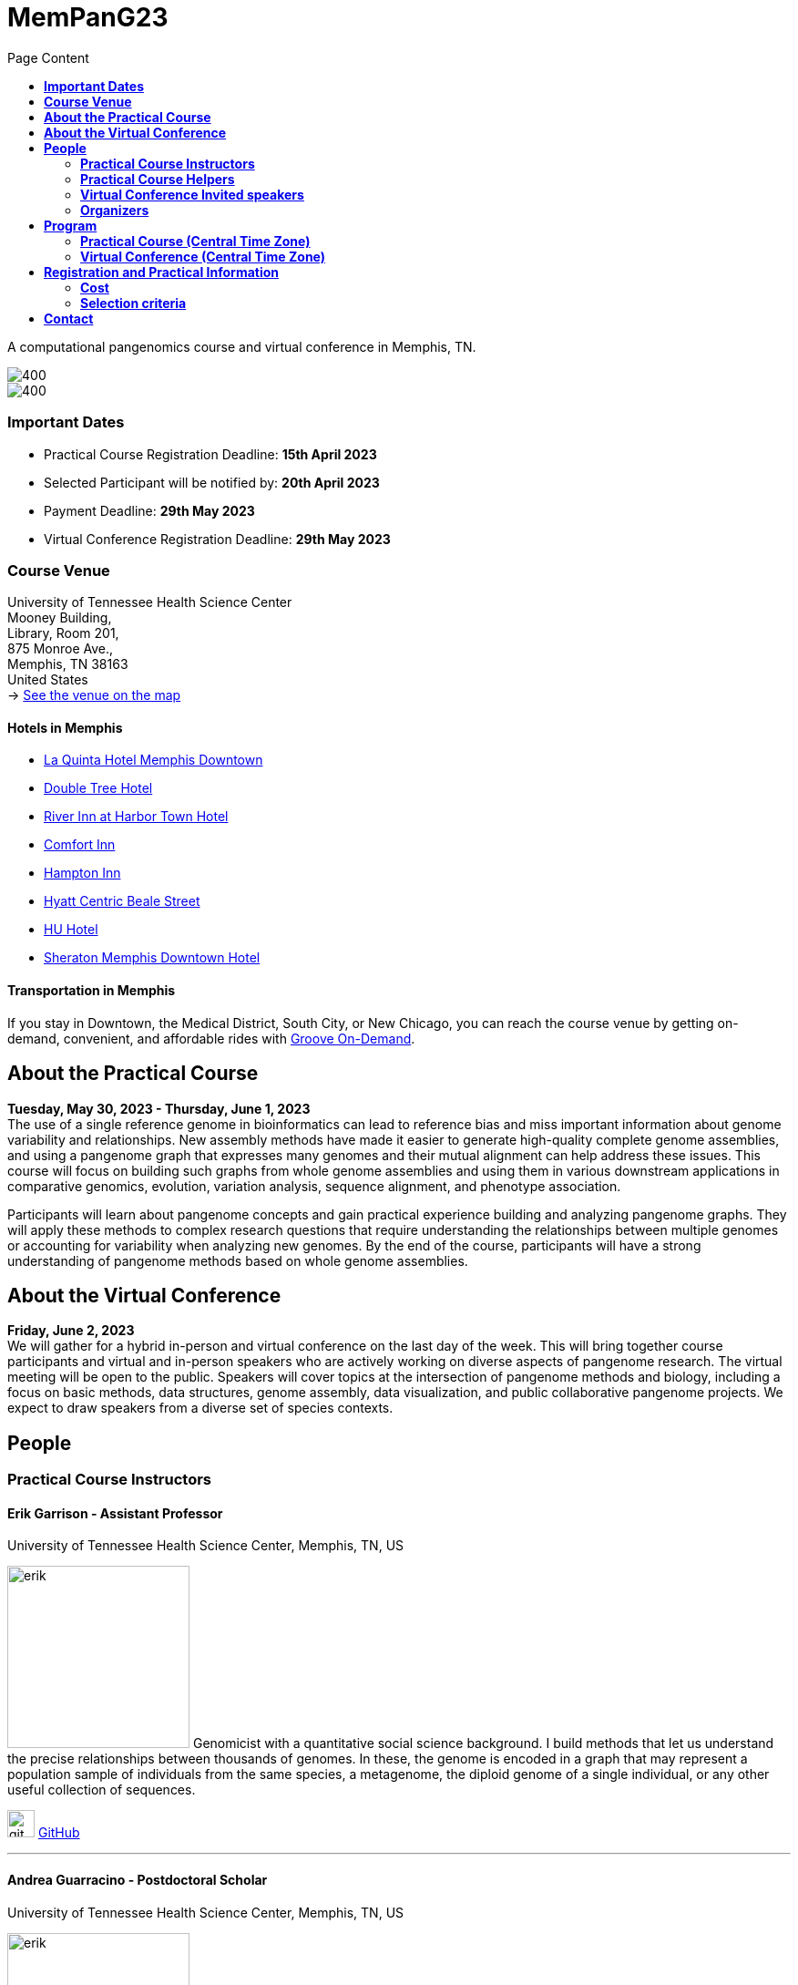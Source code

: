 = *MemPanG23*
:figure-caption!:
:toc-title: Page Content
:toc: left
:toclevels: 2

A computational pangenomics course and virtual conference in Memphis, TN.

image::images/DRB1-3123.fa.gz.pggb-E-s5000-l15000-p80-n10-a0-K16-k8-w50000-j5000-e5000-I0-R0-N.smooth.chop.og.lay.draw_mqc.CROP.png[400]
image::images/bridge.png[400]


=== *Important Dates*

- Practical Course Registration Deadline: *15th April 2023*
- Selected Participant will be notified by: *20th April 2023*
- Payment Deadline: *29th May 2023*
- Virtual Conference Registration Deadline: *29th May 2023*

=== *Course Venue*

University of Tennessee Health Science Center +
Mooney Building, +
Library, Room 201, +
875 Monroe Ave., +
Memphis, TN 38163 +
United States +
-> https://goo.gl/maps/fCZbYYeGyUko353B8[See the venue on the map]


==== *Hotels in Memphis*
- link:https://goo.gl/maps/arRZWkjPCNBAFfCf9[La Quinta Hotel Memphis Downtown]
- link:https://goo.gl/maps/Dwf9LgHeJLXsAJcf7[Double Tree Hotel]
- link:https://goo.gl/maps/h5A6LpmToTD7DepH8[River Inn at Harbor Town Hotel]
- link:https://goo.gl/maps/o7XrW3DZHTNqXXT26[Comfort Inn]
- link:https://goo.gl/maps/e365A6rNjZUPvFqRA[Hampton Inn]
- link:https://goo.gl/maps/rjdSg46kZFPsmKxS7[Hyatt Centric Beale Street]
- link:https://goo.gl/maps/e4BcvEabefsqEhC4A[HU Hotel]
- link:https://goo.gl/maps/Erq5cwVtM4hh8c8e7[Sheraton Memphis Downtown Hotel]

==== *Transportation in Memphis*

If you stay in Downtown, the Medical District, South City, or New Chicago, you can reach the course venue by getting on-demand, convenient, and affordable rides with link:https://city.ridewithvia.com/groove-on-demand[Groove On-Demand].

== *About the Practical Course*

*Tuesday, May 30, 2023 - Thursday, June 1, 2023* +
The use of a single reference genome in bioinformatics can lead to reference bias and miss important information about genome variability and relationships. New assembly methods have made it easier to generate high-quality complete genome assemblies, and using a pangenome graph that expresses many genomes and their mutual alignment can help address these issues. This course will focus on building such graphs from whole genome assemblies and using them in various downstream applications in comparative genomics, evolution, variation analysis, sequence alignment, and phenotype association.

Participants will learn about pangenome concepts and gain practical experience building and analyzing pangenome graphs. They will apply these methods to complex research questions that require understanding the relationships between multiple genomes or accounting for variability when analyzing new genomes. By the end of the course, participants will have a strong understanding of pangenome methods based on whole genome assemblies.


== *About the Virtual Conference*

*Friday, June 2, 2023* +
We will gather for a hybrid in-person and virtual conference on the last day of the week.
This will bring together course participants and virtual and in-person speakers who are actively working on diverse aspects of pangenome research.
The virtual meeting will be open to the public.
Speakers will cover topics at the intersection of pangenome methods and biology, including a focus on basic methods, data structures, genome assembly, data visualization, and public collaborative pangenome projects.
We expect to draw speakers from a diverse set of species contexts.

== *People*

=== *Practical Course Instructors*

==== Erik Garrison - Assistant Professor

.[purple]#University of Tennessee Health Science Center, Memphis, TN, US#

image:images/erik.jpeg[erik,200,role="right"] Genomicist with a quantitative social science background. I build methods that let us understand the precise relationships between thousands of genomes. In these, the genome is encoded in a graph that may represent a population sample of individuals from the same species, a metagenome, the diploid genome of a single individual, or any other useful collection of sequences.

image:images/Octicons-mark-github.svg[git,30] https://github.com/ekg[GitHub]

'''

==== Andrea Guarracino - Postdoctoral Scholar

.[purple]#University of Tennessee Health Science Center, Memphis, TN, US#

image:images/andrea.jpeg[erik,200,role="right"]Computer (bio)scientist dedicated to developing and applying new methods to analyze ever-larger collections of sequences (also called "pangenomes") in the tree of life.

image:images/Octicons-mark-github.svg[git,30] https://github.com/andreaguarracino[GitHub]

'''

==== Simon Heumos - PhD student

.[purple]#Quantitative Biology Center (QBiC), University of Tübingen, Tübingen, DE | Biomedical Data Science, Department of Computer Science, University of Tübingen, Tübingen, DE#

image:images/simon.png[simon,200,role="right"]

Bioinformatician by training. I am exploring methods to calculate and visualize pangenome graph layouts. These are key steps in pangenome graph construction and analysis pipelines. Cluster-scalable pangenomics is the next step.

image:images/Octicons-mark-github.svg[git,30] https://github.com/subwaystation[GitHub]

'''

==== Arang Rhie - Staff Scientist

.[purple]#Genome Informatics Section, Computational and Statistical Genomics Branch, National Human Genome Research Institute, National Institutes of Health, Bethesda, MD, USA#

image:images/arang.jpeg[arang,200,role="right"]

I am an active member of the Vertebrate Genomes Project (VGP), Earth Biogenome Project (EBP), Human Pangenome Reference Consortium (HPRC) and the Telomere-to-Telomere consortium (T2T).

image:images/Octicons-mark-github.svg[git,30] https://github.com/arangrhie[GitHub]

'''

==== Jordan Eizenga - Postdoctoral Researcher

.[purple]#UC Santa Cruz Genomics Institute, University of California, Santa Cruz, Santa Cruz, CA, USA#

image:images/jordan.webp[jordan,200,role="right"]

My research focuses on a variety of topics in and around computational pangenomics. I am part of VG team.

image:images/Octicons-mark-github.svg[git,30] https://github.com/jeizenga[GitHub]

'''

=== *Practical Course Helpers*


==== Flavia Villani - PhD student

.[purple]#University of Tennessee Health Science Center, Memphis, TN, US#
image:images/Flavia.JPG[flavia,200,role="right"] I have a master degree in Medical Biotechnology from the University of Naples Federico II. Currently, I am a PhD student at the University of Tennessee Health Science Center. I am building the pangenome of model organisms (inbred mice and rats) using a combination of second and third generation sequence data.

image:images/Octicons-mark-github.svg[git,30] https://github.com/Flavia95[GitHub]


'''
==== Christian Fischer - IT Analyst III

.[purple]#University of Tennessee Health Science Center, Memphis, TN, US#
image:images/christian.jpeg[christian,200,role="right"]Computer scientist also trained in interaction design, with a love for mathematics. I work on tooling for variation graphs using the Rust programming language, with a special interest in visualization, which is currently channeled into my pangenome visualization tool Waragraph.


image:images/Octicons-mark-github.svg[git,30] https://github.com/chfi[GitHub]

{empty} +


=== *Virtual Conference Invited speakers*

- link:https://scholar.google.com/citations?user=jfexpLUAAAAJ&hl=en[Zhigui Bao]
- link:https://scholar.google.com/citations?hl=en&user=XzUOb7IAAAAJ[Arang Rhie]
- link:https://scholar.google.com/citations?user=t0Sk55AAAAAJ&hl=en&oi=ao[Scott Edwards]
- link:https://scholar.google.com/citations?hl=en&user=wpPBcf4AAAAJ&view_op=list_works&sortby=pubdate[Christina Boucher]
- link:https://scholar.google.com/citations?user=z2edTLkAAAAJ&hl=en[Joep de Ligt]
- link:https://scholar.google.com/citations?user=yp4X1F8AAAAJ&hl=en&oi=ao[Peter Sudmant]

=== *Organizers*

- link:https://andreaguarracino.github.io/[Andrea Guarracino], University of Tennessee Health Science Center, Memphis, TN, US
- link:http://hypervolu.me/~erik/erik_garrison.html[Erik Garrison], University of Tennessee Health Science Center, Memphis, TN, US
- link:https://github.com/Flavia95[Flavia Villani], University of Tennessee Health Science Center, Memphis, TN, US
- link:https://scholar.google.com/citations?user=rWNHPpAAAAAJ&hl=en[Jordan M Eizenga], University of California Genomics Institute, Santa Cruz, CA, US
//- link:https://uthsc.edu/cbmi/big/big-faculty.php[Melanie Hayes], University of Tennessee Health Science Center, Memphis,TN,US
- link:https://thebird.nl/[Pjotr Prins], University of Tennessee Health Science Center, Memphis, TN, US
- link:https://www.uthsc.edu/faculty/profile/?netid=rdavis88[Robert Davis], University of Tennessee Health Science Center, Memphis, TN, US
- link:https://www.uthsc.edu/faculty/profile/?netid=rwilli10[Robert Williams], University of Tennessee Health Science Center, Memphis, TN, US
- link:https://uni-tuebingen.de/forschung/forschungsinfrastruktur/zentrum-fuer-quantitative-biologie-qbic/team/[Simon Heumos], University of Tuebingen Quantitative Biology Center, Tuebingen, DE
//- link:https://www.uthsc.edu/genetics/faculty-staff.php[Tamara Brock], University of Tennessee Health Science Center, Memphis,TN,US
- link:https://www.uthsc.edu/faculty/profile/?netid=vcolonna[Vincenza Colonna], University of Tennessee Health Science Center, Memphis, TN, US


image:images/UTHSC.png[uthsc,300]

University of Tennessee Health Science Center, Department of Genetics, Genomics and Informatics

College of Medicine, Department of Pediatrics

== *Program*

=== *Practical Course (Central Time Zone)*

*Zoom link*: https://tennesseehipaa.zoom.us/j/96698730457?pwd=TXNEbzRaVWRkNVhJY3dBalZGdGVzQT09

*Place*: link:https://goo.gl/maps/tLySYa8zdLsUhE2C6[875 Monroe Ave, Mooney Building, Nash Atrium]

[options="header", cols="2,1,2,4"]
|===
|Day | Time | Speaker(s) | Topic

|Tuesday, May 30, 2023 | 14:30-16:00 | link:http://hypervolu.me/~erik/erik_garrison.html[Erik Garrison] | Presentation: link:https://docs.google.com/presentation/d/1tkWQ6I-oD73MUPGzw3pc1waJ1w2_sx528K188w1srTM/edit?usp=sharing[Introduction to pangenomics]
|| 16:00-16:30 | Everyone | Coffee break
|| 16:30-17:15 | Everyone | Practical: link:https://hackmd.io/@AndreaGuarracino/HkrROK_V3[HLA & LPA graphs, PGGB]
|| 17:15-17:30 | Everyone | Q&A, Day 1 Survey

|Wednesday, May 31, 2023 | 09:30-10:00 | link:https://andreaguarracino.github.io/[Andrea Guarracino] | Presentation: link:https://docs.google.com/presentation/d/1IXs7HDdpCZBY-MapoGaZe0P-iVwgZfgpApC0vQ5icJ0/edit?usp=sharing[Understanding pangenomes]
|| 10:00-10:30 | Everyone | Practical: link:https://hackmd.io/@AndreaGuarracino/SyhbiKuE2[Human pangenome graph building]
|| 10:30-11:00 | Everyone | Coffee break
|| 11:00-12:30 | Everyone | Practical: link:https://hackmd.io/@AndreaGuarracino/SyhbiKuE2[ODGI and community detection]
|| 12:30-14:30 | Everyone | Lunch

|| 14:30-15:00 | link:https://uni-tuebingen.de/forschung/forschungsinfrastruktur/zentrum-fuer-quantitative-biologie-qbic/team/[Simon Heumos] | Presentation: link:https://docs.google.com/presentation/d/1QRGhBakOGabrV-Azyw9lhw3lr0kYvgep-kkWAyeV4Ns/edit#slide=id.g24a51804cbb_0_849[pangenome openness, nf-co.re/pangenome]
|| 15:00-16:00 | Everyone | Practical: link:https://hackmd.io/@subwaystation/Bkx_42iNn[pangenome openness, nf-co.re/pangenome]
|| 16:00-16:30 | Everyone | Coffee break
|| 16:30-17:15 | Everyone | Practical: link:https://hackmd.io/@subwaystation/Bkx_42iNn[pangenome openness, nf-co.re/pangenome]
|| 17:15-17:30 | Everyone | Q&A, Day 2 Survey

|Thursday, June 1, 2023 | 09:30-10:00 | link:https://scholar.google.com/citations?user=rWNHPpAAAAAJ&hl=en[Jordan M Eizenga] | Presentation: link:https://docs.google.com/presentation/d/1IkcVWmjkKhAThE_nWBPYntscthSty3JpnMOPmTf5Zo8/edit?usp=sharing[Read mapping with vg giraffe]
|| 10:00-10:30 | Everyone | Practical: link:https://github.com/pangenome/MemPanG23/blob/main/lessons/Day_3a_vg_mapping_and_calling.md[alignment and variant calling]
|| 10:30-11:00 | Everyone | Coffee break
|| 11:00-12:30 | Everyone | Practical: link:https://github.com/pangenome/MemPanG23/blob/main/lessons/Day_3a_vg_mapping_and_calling.md[alignment and variant calling]
|| 12:30-14:30 | Everyone | Lunch

|| 14:30-15:00 | link:https://genomeinformatics.github.io/people/rhie/[Arang Rhie] | Presentation: link:https://docs.google.com/presentation/d/1AUKy5C3Q4whWBbdKNAKmgmmeXjeqeVFkXMPo7MSYryQ/edit?usp=sharing[State of the art in genome assembly]
|| 15:00-16:00 | Everyone | Practical: link:https://github.com/arangrhie/MemPanG23/tree/main[T2T assembly problems]
|| 16:00-16:30 | Everyone | Coffee break
|| 16:30-17:15 | Everyone | Practical: link:https://github.com/arangrhie/MemPanG23/tree/main[T2T assembly problems]
|| 17:15-17:30 | Everyone | Q&A, Day 3 Survey
|===

=== *Virtual Conference (Central Time Zone)*

*Time:* Friday, June 2, 2023 +
*Place:* link:https://goo.gl/maps/tLySYa8zdLsUhE2C6[875 Monroe Ave, Mooney Building, Mooney Library] +
*Zoom link*: https://tennesseehipaa.zoom.us/j/92881122014

[options="header", cols="2,2,5,2"]
|===
|Chair | Time | Talk | Speaker

|| 09:20 - 09:30 | Conference Opening | link:https://scholar.google.com/citations?user=OYJMYwIAAAAJ&hl=en[Rob Williams]

|link:https://andreaguarracino.github.io/[Andrea Guarracino] | 09:30 - 10:00 | Hidden complex genome rearrangements in the plant pangenome graph | link:https://scholar.google.com/citations?user=jfexpLUAAAAJ&hl=en[Zhigui Bao]
|| 10:00 - 10:30 | https://github.com/pangenome/MemPanG23/blob/main/conference/2023_0602_MemPanG23_RhieA.pdf[Beyond one T2T human genome: What's next?] | link:https://scholar.google.com/citations?hl=en&user=XzUOb7IAAAAJ[Arang Rhie]
|| 10:30 - 11:00 | Coffee break |

|link:https://uni-tuebingen.de/forschung/forschungsinfrastruktur/zentrum-fuer-quantitative-biologie-qbic/team/[Simon Heumos] | 11:00 - 11:30 | Unexpected complexity and abundant structural variation in the pangenomes of birds | link:https://scholar.google.com/citations?user=t0Sk55AAAAAJ&hl=en&oi=ao[Scott Edwards]
|| 11:30 - 12:00 | Building a Pangenome Alignment Index via Recursive Prefix-Free Parsing  | link:https://scholar.google.com/citations?hl=en&user=wpPBcf4AAAAJ&view_op=list_works&sortby=pubdate[Christina Boucher]
|| 12:00 - 14:00 | Lunch |

|link:https://github.com/Flavia95[Flavia Villani] | 14:00 - 14:30 | link:https://drive.google.com/file/d/1faIl34X3flI46qzPkLEaquEFSajvXYmq/view[Pangenome graphs in pathogen genomics for public health] | link:https://scholar.google.com/citations?user=z2edTLkAAAAJ&hl=en[Joep de Ligt]
|| 14:30 - 15:00 | Recent human evolution of complex genome architectures | link:https://scholar.google.com/citations?user=yp4X1F8AAAAJ&hl=en&oi=ao[Peter Sudmant]

|| 15:00 - 15:10 | link:https://docs.google.com/presentation/d/1nMvHckupefZ2iI4P161bbDxAyfC-x2NPJ3upwE5wRMI/edit?usp=sharing[Conference Closing] | link:https://www.uthsc.edu/faculty/profile/?netid=vcolonna[Vincenza Colonna]
|===


== *Registration and Practical Information*

Registration includes access to: all lectures and practical sessions, all course materials.

- link:https://forms.gle/oeku3F3crTDb5N8F6[Practical Course Registration form]

- link:https://forms.gle/PRKcQsz5Aivj1qg19[Virtual Conference Registration form]

=== *Cost*

The cost is intended for the course. The conference is free. We do not expect meals to be included.

- Academic - $200, with financial support if needed
- Industry - $400

=== *Selection criteria*

This course is intended for biologists and bioinformaticians interested in studying organisms with high genetic diversity or without a reference genome, as well as those involved in comparative genomics and the assembly of pangenomes for any species.

Selection of participants will be based on:

- good knowledge of Linux operating system and basic shell commands. This will be a mandatory prerequisite.
- familiarity with genomics data formats (e.g., FASTA, VCF, BED, ...) is a plus.
- impact of the course for the participant and his/her research group.
- stage of the research project: priority will be given to participants with data already available and ready to be analyzed (participants data will not be analyzed during the course).

Fulfillment of these conditions by participants will be assessed through the registration form.

[cols=">a,<a,<a", frame=none, grid=none]
|===
| image::images/memphis.jpg[width=300,height=300]
|image::images/men.jpg[width=600,height=400]
| image::images/bridge.jpg[width=300,height=300]
|===

https://www.memphistravel.com/sports-outdoors?gclid=Cj0KCQiAgOefBhDgARIsAMhqXA4Gt_kloBAAqe5LDWNW3199TI8DzRrUo4fCqSQ_cKLkRPd4xv46TUgaAt4WEALw_wcB[memphistravel]

{empty} +
{empty} +



== *Contact*

- mailto:genetics@uthsc.edu[genetics@uthsc.edu]
